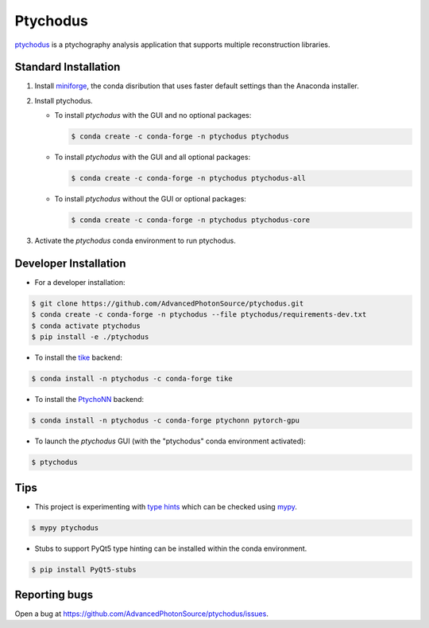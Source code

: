 Ptychodus
=========

`ptychodus`_ is a ptychography analysis application that supports multiple reconstruction libraries.

Standard Installation
---------------------

1. Install `miniforge <https://github.com/conda-forge/miniforge>`_, the conda disribution that uses faster default settings than the Anaconda installer.

2. Install ptychodus.

   * To install `ptychodus` with the GUI and no optional packages:

     .. code-block:: shell

           $ conda create -c conda-forge -n ptychodus ptychodus

   * To install `ptychodus` with the GUI and all optional packages:

     .. code-block:: shell

           $ conda create -c conda-forge -n ptychodus ptychodus-all

   * To install `ptychodus` without the GUI or optional packages:

     .. code-block:: shell

           $ conda create -c conda-forge -n ptychodus ptychodus-core

3. Activate the `ptychodus` conda environment to run ptychodus.

   .. code-block:: shell
       $ conda activate ptychodus
       $ ptychodus -h
       usage: ptychodus [-h] [-b RESULTS_FILE] [-f PREFIX] [-p PORT] [-r RESTART_FILE] [-s SETTINGS_FILE] [-v]

       ptychodus is a ptychography analysis application

       options:
         -h, --help            show this help message and exit
         -b RESULTS_FILE, --batch RESULTS_FILE
                               run reconstruction non-interactively
         -f PREFIX, --file-prefix PREFIX
                               replace file path prefix
         -p PORT, --port PORT  remote process communication port number
         -r RESTART_FILE, --restart RESTART_FILE
                               use restart data from file
         -s SETTINGS_FILE, --settings SETTINGS_FILE
                               use settings from file
         -v, --version         show program's version number and exit
       $ ptychodus


Developer Installation
----------------------

* For a developer installation:

.. code-block:: shell

   $ git clone https://github.com/AdvancedPhotonSource/ptychodus.git
   $ conda create -c conda-forge -n ptychodus --file ptychodus/requirements-dev.txt
   $ conda activate ptychodus
   $ pip install -e ./ptychodus

* To install the `tike`_ backend:

.. code-block:: shell

   $ conda install -n ptychodus -c conda-forge tike

* To install the `PtychoNN`_ backend:

.. code-block:: shell

   $ conda install -n ptychodus -c conda-forge ptychonn pytorch-gpu

* To launch the `ptychodus` GUI (with the "ptychodus" conda environment activated):

.. code-block:: shell

   $ ptychodus

Tips
----

* This project is experimenting with `type hints <https://docs.python.org/3/library/typing.html>`_ which can be checked using `mypy <http://mypy-lang.org>`_.

.. code-block:: shell

  $ mypy ptychodus

* Stubs to support PyQt5 type hinting can be installed within the conda environment.

.. code-block:: shell

   $ pip install PyQt5-stubs

Reporting bugs
-------------

Open a bug at https://github.com/AdvancedPhotonSource/ptychodus/issues.

.. _`ptychodus`: https://github.com/AdvancedPhotonSource/ptychodus
.. _`tike`: https://github.com/tomography/tike
.. _`PtychoNN`: https://github.com/mcherukara/PtychoNN
.. _`PvaPy`: https://github.com/epics-base/pvaPy
